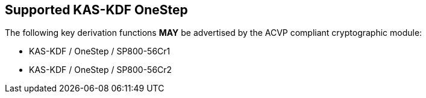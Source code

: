 
[#supported_algs]
== Supported KAS-KDF OneStep

The following key derivation functions *MAY* be advertised by the ACVP compliant cryptographic module:

* KAS-KDF / OneStep / SP800-56Cr1
* KAS-KDF / OneStep / SP800-56Cr2